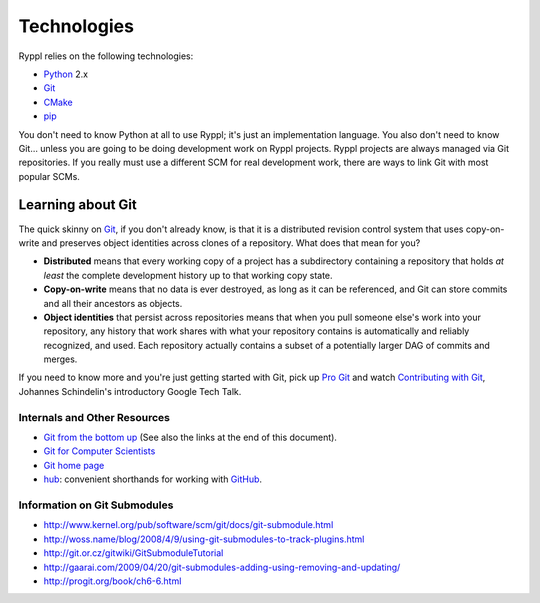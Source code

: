 Technologies
============

Ryppl relies on the following technologies:

* Python_ 2.x
* Git_
* CMake_
* pip_

.. _Python: http://python.org
.. _Git: http://git-scm.com
.. _CMake: http://cmake.org
.. _pip: http://pip.openplans.org

You don't need to know Python at all to use Ryppl; it's just an
implementation language.  You also don't need to know Git… unless you
are going to be doing development work on Ryppl projects.  Ryppl
projects are always managed via Git repositories.  If you really must
use a different SCM for real development work, there are ways to link
Git with most popular SCMs.

Learning about Git
------------------

The quick skinny on Git_, if you don't already know, is that it is a
distributed revision control system that uses copy-on-write and
preserves object identities across clones of a repository.  What does
that mean for you?  

* **Distributed** means that every working copy of a project has a
  subdirectory containing a repository that holds *at least* the
  complete development history up to that working copy state.

* **Copy-on-write** means that no data is ever destroyed, as long as
  it can be referenced, and Git can store commits and all their
  ancestors as objects.

* **Object identities** that persist across repositories means that
  when you pull someone else's work into your repository, any history
  that work shares with what your repository contains is automatically
  and reliably recognized, and used.  Each repository actually
  contains a subset of a potentially larger DAG of commits and merges.
  
If you need to know more and you're just getting started with Git,
pick up `Pro Git <http://progit.org/book>`_ and watch `Contributing
with Git <http://www.youtube.com/watch?v=j45cs5_nY2k>`_, Johannes
Schindelin's introductory Google Tech Talk.

Internals and Other Resources
.............................

* `Git from the bottom up <http://ftp.newartisans.com/pub/git.from.bottom.up.pdf>`_ (See also the links at the end of this document).
* `Git for Computer Scientists <http://eagain.net/articles/git-for-computer-scientists/>`_
* `Git home page <http://git-scm.com>`_
* `hub <http://github.com/defunkt/hub>`_: convenient shorthands for working with `GitHub <http://github.com>`_.

Information on Git Submodules
.............................

* http://www.kernel.org/pub/software/scm/git/docs/git-submodule.html
* http://woss.name/blog/2008/4/9/using-git-submodules-to-track-plugins.html
* http://git.or.cz/gitwiki/GitSubmoduleTutorial
* http://gaarai.com/2009/04/20/git-submodules-adding-using-removing-and-updating/
* http://progit.org/book/ch6-6.html

